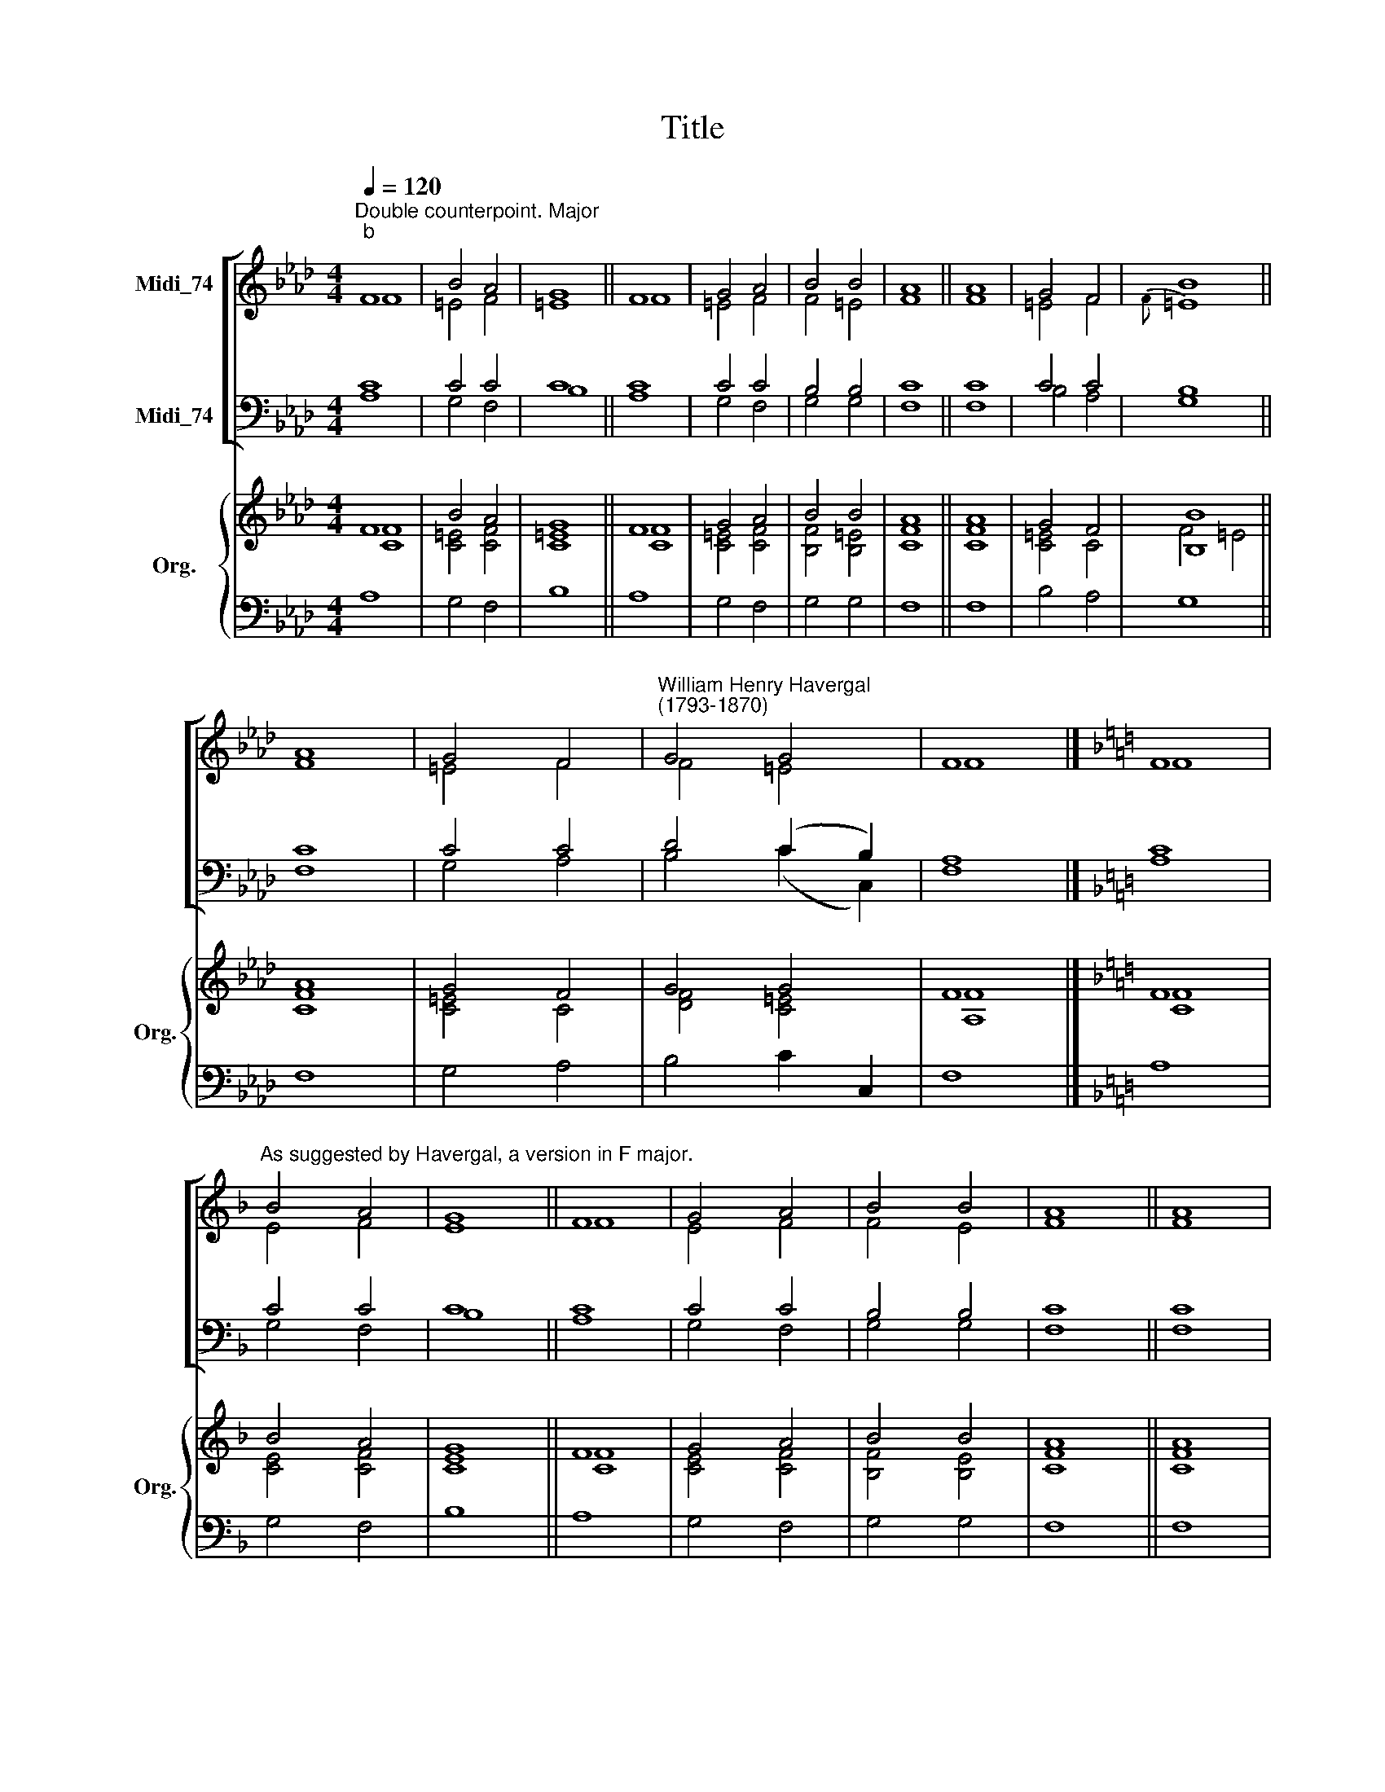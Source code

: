 X:1
T:Title
%%score [ ( 1 2 ) ( 3 4 ) ] { ( 5 6 ) | 7 }
L:1/8
Q:1/4=120
M:4/4
K:Ab
V:1 treble nm="Midi_74"
V:2 treble 
V:3 bass nm="Midi_74"
V:4 bass 
V:5 treble nm="Org." snm="Org."
V:6 treble 
V:7 bass 
V:1
"^Double counterpoint. Major""^b" F8 | B4 A4 | G8 || F8 | G4 A4 | B4 B4 | A8 || A8 | G4 F4 | B8 || %10
 A8 | G4 F4 |"^William Henry Havergal\n(1793-1870)" G4 G4 | F8 |][K:F] F8 | %15
"^As suggested by Havergal, a version in F major." B4 A4 | G8 || F8 | G4 A4 | B4 B4 | A8 || A8 | %22
 G4 F4 | B8 || A8 | G4 F4 | G4 G4 | F8 |] %28
V:2
 F8 | =E4 F4 | =E8 || F8 | =E4 F4 | F4 =E4 | F8 || F8 | =E4 F4 |{F} =E8 || F8 | =E4 F4 | F4 =E4 | %13
 F8 |][K:F] F8 | E4 F4 | E8 || F8 | E4 F4 | F4 E4 | F8 || F8 | E4 F4 |{F} E8 || F8 | E4 F4 | %26
 F4 E4 | F8 |] %28
V:3
 C8 | C4 C4 | C8 || C8 | C4 C4 | B,4 B,4 | C8 || C8 | C4 C4 | B,8 || C8 | C4 C4 | D4 (C2 B,2) | %13
 A,8 |][K:F] C8 | C4 C4 | C8 || C8 | C4 C4 | B,4 B,4 | C8 || C8 | C4 C4 | B,8 || C8 | C4 C4 | %26
 D4 (C2 B,2) | A,8 |] %28
V:4
 A,8 | G,4 F,4 | B,8 || A,8 | G,4 F,4 | G,4 G,4 | F,8 || F,8 | B,4 A,4 | G,8 || F,8 | G,4 A,4 | %12
 B,4 (C2 C,2) | F,8 |][K:F] A,8 | G,4 F,4 | B,8 || A,8 | G,4 F,4 | G,4 G,4 | F,8 || F,8 | B,4 A,4 | %23
 G,8 || F,8 | G,4 A,4 | B,4 (C2 C,2) | F,8 |] %28
V:5
 F8 | B4 A4 | G8 || F8 | G4 A4 | B4 B4 | A8 || A8 | G4 F4 | [B,B]8 || A8 | G4 F4 | G4 G4 | F8 |] %14
[K:F] F8 | B4 A4 | G8 || F8 | G4 A4 | B4 B4 | A8 || A8 | G4 F4 | [B,B]8 || A8 | G4 F4 | G4 G4 | %27
 F8 |] %28
V:6
 [CF]8 | [C=E]4 [CF]4 | [C=E]8 || [CF]8 | [C=E]4 [CF]4 | [B,F]4 [B,=E]4 | [CF]8 || [CF]8 | %8
 [C=E]4 C4 | F4 =E4 || [CF]8 | [C=E]4 C4 | [DF]4 [C=E]4 | [A,F]8 |][K:F] [CF]8 | [CE]4 [CF]4 | %16
 [CE]8 || [CF]8 | [CE]4 [CF]4 | [B,F]4 [B,E]4 | [CF]8 || [CF]8 | [CE]4 C4 | F4 E4 || [CF]8 | %25
 [CE]4 C4 | [DF]4 [CE]4 | [A,F]8 |] %28
V:7
 A,8 | G,4 F,4 | B,8 || A,8 | G,4 F,4 | G,4 G,4 | F,8 || F,8 | B,4 A,4 | G,8 || F,8 | G,4 A,4 | %12
 B,4 C2 C,2 | F,8 |][K:F] A,8 | G,4 F,4 | B,8 || A,8 | G,4 F,4 | G,4 G,4 | F,8 || F,8 | B,4 A,4 | %23
 G,8 || F,8 | G,4 A,4 | B,4 C2 C,2 | F,8 |] %28


